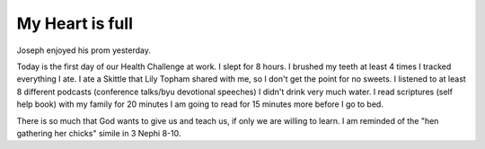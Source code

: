 My Heart is full
===========
Joseph enjoyed his prom yesterday.

Today is the first day of our Health Challenge at work.
I slept for 8 hours.
I brushed my teeth at least 4 times
I tracked everything I ate.
I ate a Skittle that Lily Topham shared with me, so I don't get the point for no sweets.
I listened to at least 8 different podcasts (conference talks/byu devotional speeches)
I didn't drink very much water.
I read scriptures (self help book) with my family for 20 minutes
I am going to read for 15 minutes more before I go to bed.

There is so much that God wants to give us and teach us, if only we are willing to learn. I am reminded of the "hen gathering her chicks" simile in 3 Nephi 8-10.
